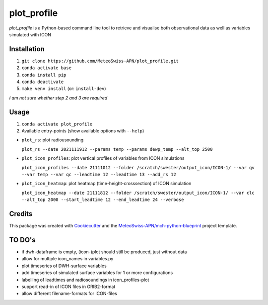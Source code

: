 ============
plot_profile
============

*plot_profile* is a Python-based command line tool to retrieve and visualise both observational data as well as variables simulated with ICON

Installation
------------
1. ``git clone https://github.com/MeteoSwiss-APN/plot_profile.git``
2. ``conda activate base``
3. ``conda install pip``
4. ``conda deactivate``
5. ``make venv install`` (or: ``install-dev``)

*I am not sure whether step 2 and 3 are required*

Usage
-----
1. ``conda activate plot_profile``
2. Available entry-points (show available options with ``--help``)

- ``plot_rs``: plot radiousounding

  ``plot_rs --date 2021111912 --params temp --params dewp_temp --alt_top 2500``

- ``plot_icon_profiles``: plot vertical profiles of variables from ICON simulations

  ``plot_icon_profiles --date 21111012 --folder /scratch/swester/output_icon/ICON-1/ --var qv --var temp --var qc --leadtime 12 --leadtime 13 --add_rs 12``

- ``plot_icon_heatmap``: plot heatmap (time-height-crosssection) of ICON simulation

  ``plot_icon_heatmap --date 21111812 --folder /scratch/swester/output_icon/ICON-1/ --var clc --alt_top 2000 --start_leadtime 12 --end_leadtime 24 --verbose``



Credits
-------

This package was created with `Cookiecutter`_ and the `MeteoSwiss-APN/mch-python-blueprint`_ project template.

.. _`Cookiecutter`: https://github.com/audreyr/cookiecutter
.. _`MeteoSwiss-APN/mch-python-blueprint`: https://github.com/MeteoSwiss-APN/mch-python-blueprint

TO DO's
-------
- if dwh-dataframe is empty, (icon-)plot should still be produced, just without data
- allow for multiple icon_names in variables.py
- plot timeseries of DWH-surface variables
- add timeseries of simulated surface variables for 1 or more configurations
- labelling of leadtimes and radiosoundings in icon_profiles-plot
- support read-in of ICON files in GRIB2-format
- allow different filename-formats for ICON-files
